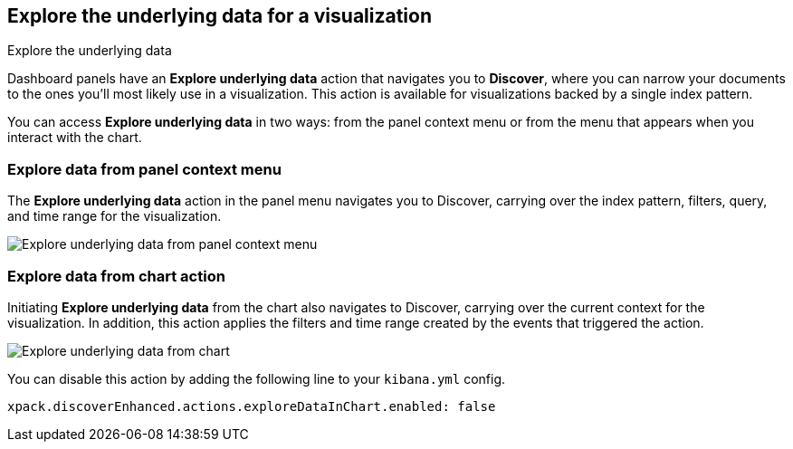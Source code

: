 [[explore-underlying-data]]
== Explore the underlying data for a visualization

++++
<titleabbrev>Explore the underlying data</titleabbrev>
++++

Dashboard panels have an *Explore underlying data* action that navigates you to *Discover*,
where you can narrow your documents to the ones you'll most likely use in a  visualization.
This action is available for visualizations backed by a single index pattern.

You can access *Explore underlying data* in two ways: from the panel context
menu or from the menu that appears when you interact with the chart.

[float]
[[explore-data-from-panel-context-menu]]
=== Explore data from panel context menu

The *Explore underlying data* action in the panel menu navigates you to Discover,
carrying over the index pattern, filters, query, and time range for the visualization.

[role="screenshot"]
image::images/explore_data_context_menu.png[Explore underlying data from panel context menu]

[float]
[[explore-data-from-chart]]
=== Explore data from chart action

Initiating *Explore underlying data* from the chart also navigates to Discover,
carrying over the current context for the visualization. In addition, this action
applies the filters and time range created by the events that triggered the action.

[role="screenshot"]
image::images/explore_data_in_chart.png[Explore underlying data from chart]

You can disable this action by adding the following line to your `kibana.yml` config.

["source","yml"]
-----------
xpack.discoverEnhanced.actions.exploreDataInChart.enabled: false
-----------
